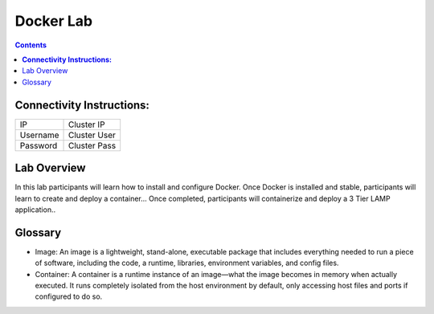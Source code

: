 **************
**Docker Lab**
**************

.. contents::


**Connectivity Instructions:**
******************************

+------------+--------------------------------------------------------+
| IP         |                                           Cluster IP   |
+------------+--------------------------------------------------------+
| Username   |                                           Cluster User |
+------------+--------------------------------------------------------+
| Password   |                                           Cluster Pass | 
+------------+--------------------------------------------------------+

Lab Overview
************

In this lab participants will learn how to install and configure Docker.  Once Docker is installed and stable, participants
will learn to create and deploy a container...  Once completed, participants will containerize and deploy a 3 Tier LAMP
application.. 

Glossary
********


- Image: An image is a lightweight, stand-alone, executable package that includes everything needed to run a piece of software, including the code, a runtime, libraries, environment variables, and config files.

- Container: A container is a runtime instance of an image—what the image becomes in memory when actually executed. It runs completely isolated from the host environment by default, only accessing host files and ports if configured to do so.

